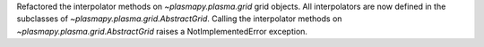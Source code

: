 Refactored the interpolator methods on `~plasmapy.plasma.grid` grid objects.
All interpolators are now defined in the subclasses of `~plasmapy.plasma.grid.AbstractGrid`.
Calling the interpolator methods on `~plasmapy.plasma.grid.AbstractGrid` raises a NotImplementedError exception.
